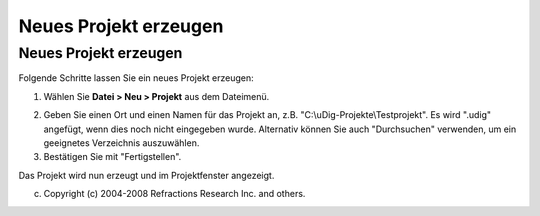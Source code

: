 Neues Projekt erzeugen
======================

Neues Projekt erzeugen
~~~~~~~~~~~~~~~~~~~~~~

Folgende Schritte lassen Sie ein neues Projekt erzeugen:

#. Wählen Sie **Datei > Neu > Projekt** aus dem Dateimenü.
    |image0|
#. Geben Sie einen Ort und einen Namen für das Projekt an, z.B. "C:\\uDig-Projekte\\Testprojekt". Es
   wird ".udig" angefügt, wenn dies noch nicht eingegeben wurde. Alternativ können Sie auch
   "Durchsuchen" verwenden, um ein geeignetes Verzeichnis auszuwählen.
#. Bestätigen Sie mit "Fertigstellen".

Das Projekt wird nun erzeugt und im Projektfenster angezeigt.

(c) Copyright (c) 2004-2008 Refractions Research Inc. and others.

.. |image0| image:: download/attachments/3831/Neues%20Projekt.png
